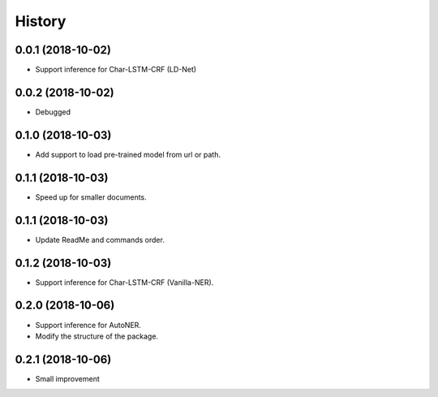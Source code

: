 History
=======

0.0.1 (2018-10-02)
------------------
* Support inference for Char-LSTM-CRF (LD-Net)

0.0.2 (2018-10-02)
------------------
* Debugged

0.1.0 (2018-10-03)
------------------
* Add support to load pre-trained model from url or path.

0.1.1 (2018-10-03)
------------------
* Speed up for smaller documents.

0.1.1 (2018-10-03)
------------------
* Update ReadMe and commands order.

0.1.2 (2018-10-03)
------------------
* Support inference for Char-LSTM-CRF (Vanilla-NER).

0.2.0 (2018-10-06)
------------------
* Support inference for AutoNER.
* Modify the structure of the package.

0.2.1 (2018-10-06)
------------------
* Small improvement
